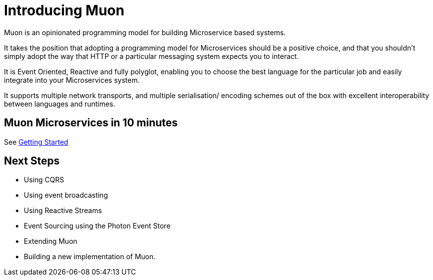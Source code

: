 # Introducing Muon

Muon is an opinionated programming model for building Microservice based systems.

It takes the position that adopting a programming model for Microservices should be a positive choice, and that you shouldn't simply adopt the way that HTTP or a particular messaging system expects you to interact.

It is Event Oriented, Reactive and fully polyglot, enabling you to choose the best language for the particular job and easily integrate into your Microservices system.

It supports multiple network transports, and multiple serialisation/ encoding schemes out of the box with excellent interoperability between languages and runtimes.

## Muon Microservices in 10 minutes

See link:Getting+Started.adoc[Getting Started]

## Next Steps

* Using CQRS
* Using event broadcasting
* Using Reactive Streams
* Event Sourcing using the Photon Event Store
* Extending Muon
* Building a new implementation of Muon.
